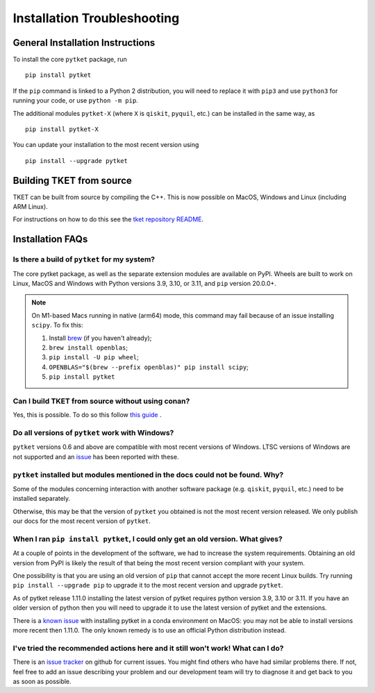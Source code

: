 Installation Troubleshooting
==================================

General Installation Instructions
------------------------------------------
To install the core ``pytket`` package, run

:: 
    
    pip install pytket

If the ``pip`` command is linked to a Python 2 distribution, you will need to replace it with ``pip3`` and use ``python3`` for running your code, or use ``python -m pip``.

The additional modules ``pytket-X`` (where ``X`` is ``qiskit``, ``pyquil``, etc.) can be installed in the same way, as

:: 
    
    pip install pytket-X

You can update your installation to the most recent version using

::
    
    pip install --upgrade pytket

Building TKET from source
-------------------------

TKET can be built from source by compiling the C++. This is now possible on MacOS, Windows and Linux (including ARM Linux).

For instructions on how to do this see the `tket repository README <https://github.com/CQCL/tket#how-to-build-tket-and-pytket>`_. 

Installation FAQs
-----------------

Is there a build of ``pytket`` for my system?
^^^^^^^^^^^^^^^^^^^^^^^^^^^^^^^^^^^^^^^^^^^^^

The core pytket package, as well as the separate extension modules are available on PyPI. Wheels are built to work on Linux, MacOS and Windows with Python versions 3.9, 3.10, or 3.11, and ``pip`` version 20.0.0+.

.. note::
    On M1-based Macs running in native (arm64) mode, this command may fail
    because of an issue installing ``scipy``. To fix this:

    1. Install `brew <https://brew.sh/>`_ (if you haven't already);
    2. ``brew install openblas``;
    3. ``pip install -U pip wheel``;
    4. ``OPENBLAS="$(brew --prefix openblas)" pip install scipy``;
    5. ``pip install pytket``
    
Can I build TKET from source without using conan?
^^^^^^^^^^^^^^^^^^^^^^^^^^^^^^^^^^^^^^^^^^^^^^^^^
Yes, this is possible. To do so this follow `this guide <https://github.com/CQCL/tket/blob/develop/build-without-conan.md>`_ .

Do all versions of ``pytket`` work with Windows?
^^^^^^^^^^^^^^^^^^^^^^^^^^^^^^^^^^^^^^^^^^^^^^^^
``pytket`` versions 0.6 and above are compatible with most recent versions of Windows. LTSC versions of Windows are not supported and an `issue <https://github.com/CQCL/pytket/issues/36>`_ has been reported with these.


``pytket`` installed but modules mentioned in the docs could not be found. Why?
^^^^^^^^^^^^^^^^^^^^^^^^^^^^^^^^^^^^^^^^^^^^^^^^^^^^^^^^^^^^^^^^^^^^^^^^^^^^^^^
Some of the modules concerning interaction with another software package (e.g. ``qiskit``, ``pyquil``, etc.) need to be installed separately.

Otherwise, this may be that the version of ``pytket`` you obtained is not the most recent version released. We only publish our docs for the most recent version of ``pytket``.


When I ran ``pip install pytket``, I could only get an old version. What gives?
^^^^^^^^^^^^^^^^^^^^^^^^^^^^^^^^^^^^^^^^^^^^^^^^^^^^^^^^^^^^^^^^^^^^^^^^^^^^^^^
At a couple of points in the development of the software, we had to increase the system requirements. Obtaining an old version from PyPI is likely the result of that being the most recent version compliant with your system.

One possibility is that you are using an old version of ``pip`` that cannot accept the more recent Linux builds. Try running ``pip install --upgrade pip`` to upgrade it to the most recent version and upgrade ``pytket``.

As of pytket release 1.11.0 installing the latest version of pytket requires python version 3.9, 3.10 or 3.11. If you have an older version of python then you will need to upgrade it to use the latest version of pytket and the extensions.

There is a `known issue <https://github.com/CQCL/tket/issues/926>`_ with
installing pytket in a conda environment on MacOS: you may not be able to
install versions more recent then 1.11.0. The only known remedy is to use an
official Python distribution instead.


I've tried the recommended actions here and it still won't work! What can I do?
^^^^^^^^^^^^^^^^^^^^^^^^^^^^^^^^^^^^^^^^^^^^^^^^^^^^^^^^^^^^^^^^^^^^^^^^^^^^^^^
There is an  `issue tracker <http://github.com/CQCL/tket/issues>`_ on github for current issues. You might find others who have had similar problems there. If not, feel free to add an issue describing your problem and our development team will try to diagnose it and get back to you as soon as possible.
